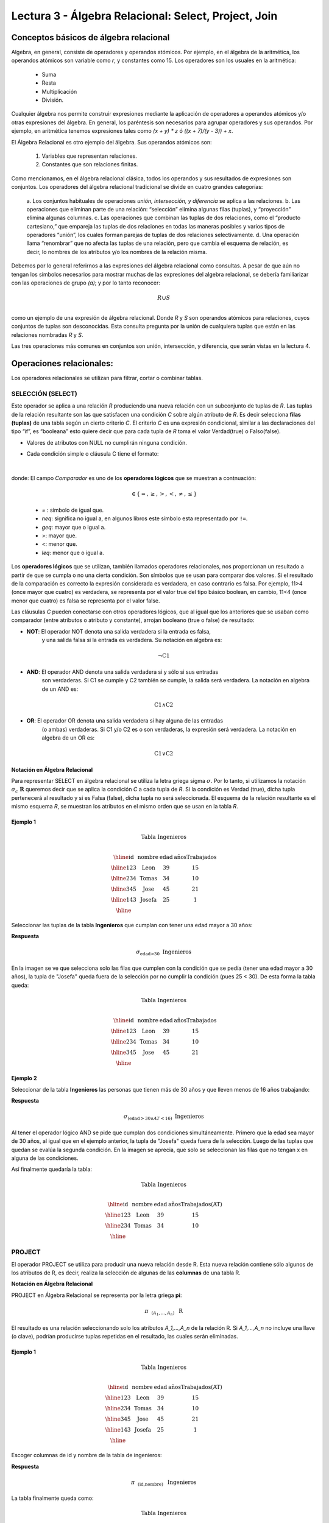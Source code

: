 Lectura 3 - Álgebra Relacional: Select, Project, Join
-------------------------------------------------------

Conceptos básicos de álgebra relacional
~~~~~~~~~~~~~~~~~~~~~~~~~~~~~~~~~~~~~~~~

.. index:: basics of relational algebra

Algebra, en general, consiste de operadores y operandos atómicos. Por ejemplo, 
en el álgebra de la aritmética, los operandos atómicos son variable como `r`, 
y constantes como 15. 
Los operadores son los usuales en la aritmética:

  * Suma
  * Resta
  * Multiplicación
  * División.

Cualquier álgebra nos permite construir expresiones mediante la aplicación de 
operadores a operandos atómicos y/o otras expresiones del álgebra. En general, 
los paréntesis son necesarios para agrupar operadores y sus operandos. Por ejemplo,
en aritmética tenemos expresiones tales como `(x + y) * z` ó `((x + 7)/(y - 3)) + x`.

El Álgebra Relacional es otro ejemplo del álgebra. Sus operandos atómicos son: 

   1. Variables que representan relaciones.
   2. Constantes que son relaciones finitas.

Como mencionamos, en el álgebra relacional clásica, todos los operandos y sus resultados 
de expresiones son conjuntos. Los operadores del álgebra relacional tradicional se divide 
en cuatro grandes categorías: 

  a. Los conjuntos habituales de operaciones *unión, intersección, y diferencia* 
  se aplica a las relaciones. 
  b. Las operaciones que eliminan parte de una relación: “selección” elimina 
  algunas filas (tuplas), y “proyección” elimina algunas columnas.
  c. Las operaciones que combinan las tuplas de dos relaciones, como el “producto cartesiano,” 
  que empareja las tuplas de dos relaciones en todas las maneras posibles y varios tipos de 
  operadores “unión”, los cuales forman parejas de tuplas de dos relaciones selectivamente.
  d. Una operación llama “renombrar” que no afecta las tuplas de una relación, pero que 
  cambia el esquema de relación, es decir, lo nombres de los atributos y/o los 
  nombres de la relación misma.

Debemos por lo general referirnos a las expresiones del álgebra relacional como consultas. 
A pesar de que aún no tengan los símbolos necesarios para mostrar muchas de las expresiones 
del algebra relacional, se debería familiarizar con las operaciones de grupo `(a)`; 
y por lo tanto reconocer:

.. math::
   R \cup S \\

como un ejemplo de una expresión de álgebra relacional. Donde `R` y `S` son operandos 
atómicos para relaciones, cuyos conjuntos de tuplas son desconocidas. 
Esta consulta pregunta por la unión de cualquiera tuplas que están en las relaciones 
nombradas `R` y `S`.

Las tres operaciones más comunes en conjuntos son unión, intersección, y diferencia, 
que serán vistas en la lectura 4. 

.. role:: sql(code)
   :language: sql
   :class: highlight

.. CMA: El Álgebra Relacional se define como un conjunto de operaciones que se ejecutan sobre las relaciones (tablas) para obtener un resultado, el cual es otra relación.


Operaciones relacionales:
~~~~~~~~~~~~~~~~~~~~~~~~~~

.. index:: relational operators

Los operadores relacionales se utilizan para filtrar, cortar o combinar tablas.

SELECCIÓN (SELECT)
******************

.. CMA: Que es una tupla?

Este operador se aplica a una relación `R` produciendo una nueva relación con un
subconjunto de tuplas de `R`. Las tuplas de la relación resultante son las que
satisfacen una condición `C` sobre algún atributo de `R`. Es decir selecciona **filas (tuplas)**
de una tabla según un cierto criterio `C`. El criterio `C` es una expresión condicional, similar
a las declaraciones del tipo “if”, es “booleana” esto quiere decir que para cada
tupla de `R` toma el valor Verdad(true) o Falso(false).

* Valores de atributos con NULL no cumplirán ninguna condición.

* Cada condición simple o cláusula C tiene el formato:

  .. math::
    \text{<Atributo> <Comparador> <Atributo o Constante del Dominio>}

donde:
El campo `Comparador` es uno de los **operadores lógicos** que se muestran a contnuación:

	  .. math::
	    \text{<Comparador>}  \in {\{=,\geq,>,<, \neq,\leq \}}

	* `=` : símbolo de igual que.

	* `\neq`: significa no igual a, en algunos libros este símbolo esta representado por ``!=``.
        
        * `\geq`: mayor que o igual a.

        * `>`: mayor que.
 
        * `<`: menor que.

	* `\leq`: menor que o igual a. 

Los **operadores lógicos** que se utilizan, también llamados operadores relacionales, nos proporcionan 
un resultado a partir de que se cumpla o no una cierta condición. Son símbolos que se usan para comparar
dos valores. Si el resultado de la comparación es correcto la expresión considerada es verdadera, en caso 
contrario es falsa. Por ejemplo, 11>4 (once mayor que cuatro) es verdadera, se representa por el valor true
del tipo básico boolean, en cambio, 11<4 (once menor que cuatro) es falsa se representa por el valor false. 


Las cláusulas `C` pueden conectarse con otros operadores lógicos, que al igual que los anteriores que se usaban
como comparador (entre atributos o atributo y constante), arrojan booleano (true o false) de resultado:

* **NOT**: El operador NOT denota una salida verdadera si la entrada es falsa,
    y una salida falsa si la entrada es verdadera. Su notación en algebra es: 

.. math::
		¬ \text{C1}

* **AND**: El operador AND denota una salida verdadera si y sólo si sus entradas
    son verdaderas. Si C1 se cumple y C2 también se cumple, la salida será verdadera.
    La notación en algebra de un AND es:  

.. math::
		\text{C1} \wedge \text{C2}
    
* **OR**: El operador OR denota una salida verdadera si hay alguna de las entradas
    (o ambas) verdaderas. Si C1 y/o C2 es o son verdaderas, la expresión será verdadera.
    La notación en algebra de un OR es: 

.. math:: 
		\text{C1} \vee \text{C2}

**Notación en Álgebra Relacional**

Para representar SELECT en álgebra relacional se utiliza la letra griega sigma
:math:`\sigma`. Por lo tanto, si utilizamos la notación
:math:`\sigma_{c} \ \boldsymbol{R}` queremos decir que se aplica la condición
`C` a cada tupla de `R`. Si la condición es Verdad (true),
dicha tupla pertenecerá al resultado y si es Falsa (false), dicha tupla no será seleccionada.
El esquema de la relación resultante es el mismo esquema `R`, se muestran los
atributos en el mismo orden que se usan en la tabla `R`.

Ejemplo 1
^^^^^^^^^

.. math::

 \textbf{Tabla Ingenieros} \\

   \begin{array}{|c|c|c|c|}
    \hline
    \textbf{id} & \textbf{nombre} & \textbf{edad} & \textbf{añosTrabajados}\\
    \hline
    123 & \text{Leon} & 39 & 15 \\
    \hline
    234 & \text{Tomas} & 34 & 10 \\
    \hline
    345 & \text{Jose} & 45 & 21 \\
    \hline
    143 & \text{Josefa} & 25 &  1 \\
    \hline
  \end{array}

Seleccionar las tuplas de la tabla **Ingenieros** que cumplan con tener una edad
mayor a 30 años:

**Respuesta**

.. math::
     \sigma_{\text{edad>30}} \hspace{0.2cm} \text{Ingenieros}

.. image:: ../../../sql-course/src/select2.png
   :align: center

En la imagen se ve que selecciona solo las filas que cumplen con la condición que se pedía 
(tener una edad mayor a 30 años), la tupla de "Josefa" queda fuera de la selección por no 
cumplir la condición (pues 25 < 30).
De esta forma la tabla queda:

.. math::

 \textbf{Tabla Ingenieros} \\

   \begin{array}{|c|c|c|c|}
    \hline
    \textbf{id} & \textbf{nombre} & \textbf{edad} & \textbf{añosTrabajados}\\
    \hline
    123 & \text{Leon} & 39 & 15 \\
    \hline
    234 & \text{Tomas} & 34 & 10 \\
    \hline
    345 & \text{Jose} & 45 & 21 \\
    \hline
  \end{array}

Ejemplo 2
^^^^^^^^^

Seleccionar de la tabla **Ingenieros** las personas que tienen más de 30 años
y que lleven menos de 16 años trabajando:

**Respuesta**

.. math::
    \sigma_{(\text{edad} >30 \wedge AT <16)}  \ \text{Ingenieros}

.. image:: ../../../sql-course/src/select3.png
      :align: center

Al tener el operador lógico AND se pide que cumplan dos condiciones simultáneamente. 
Primero que la edad sea mayor de 30 años, al igual que en el ejemplo anterior, la tupla 
de "Josefa" queda fuera de la selección. Luego de las tuplas que quedan se evalúa la 
segunda condición. En la imagen se aprecia, que solo se seleccionan las filas que no 
tengan x en alguna de las condiciones. 

Así finalmente quedaría la tabla:

.. math::

 \textbf{Tabla Ingenieros} \\

 \begin{array}{|c|c|c|c|}
  \hline
  \textbf{id} & \textbf{nombre} & \textbf{edad} & \textbf{añosTrabajados(AT)} \\
  \hline
  123 & \text{Leon} & 39 & 15 \\
  \hline
  234 & \text{Tomas} & 34 & 10 \\
  \hline
 \end{array}

PROJECT
*******

El operador PROJECT se utiliza para producir una nueva relación desde R. Esta
nueva relación contiene sólo algunos de los atributos de R,
es decir, realiza la selección de algunas de las **columnas** de una tabla R.

**Notación en Álgebra Relacional**

PROJECT en Álgebra Relacional se representa por la letra griega **pi**:

.. math::
       \pi \hspace{0.2cm} _{(A_1,...,A_n)} \hspace{0.3cm} \text{R}

El resultado es una relación seleccionando solo los atributos `A_1,...,A_n` de la
relación R.
Si `A_1,...,A_n` no incluye una llave (o clave), podrían producirse tuplas
repetidas en el resultado, las cuales serán eliminadas.

Ejemplo 1
^^^^^^^^^
.. math::

 \textbf{Tabla Ingenieros} \\

 \begin{array}{|c|c|c|c|}
  \hline
  \textbf{id} & \textbf{nombre} & \textbf{edad} & \textbf{añosTrabajados(AT)} \\
  \hline
  123 & \text{Leon} & 39 & 15 \\
  \hline
  234 & \text{Tomas} & 34 & 10 \\
  \hline
  345 & \text{Jose} & 45 & 21 \\
  \hline
  143 & \text{Josefa} & 25 & 1 \\
  \hline
 \end{array}

Escoger columnas de id y nombre de la tabla de ingenieros:

**Respuesta**

.. math::
           \pi \hspace{0.2cm}_{(\text{id,nombre})} \hspace{0.3cm} \text{Ingenieros}

La tabla finalmente queda como:

.. math::

 \textbf{Tabla Ingenieros}  \\

 \begin{array}{|c|c|}
  \hline
  \textbf{id} & \textbf{nombre} \\
  \hline
  123 & \text{Leon} \\
  \hline
  234 & \text{Tomas} \\
  \hline
  345 & \text{Jose} \\
  \hline
  143 & \text{Josefa} \\
  \hline
 \end{array}

Ejemplo 2
^^^^^^^^^

Seleccionar id y nombre de los Ingenieros que tienen más de 30 años.

**Respuesta**

.. math::
       \pi \hspace{0.2cm} _{(\text{id,nombre})} (\sigma_{\text{edad>30}} \hspace{0.3cm} \text{Ingenieros})
       
.. image:: ../../../sql-course/src/prosel.png
   :align: center

Se aprecia que las tuplas que no cumplan con la condición de selección quedan fuera del resultado, 
luego se realiza un PROJECT sobre las filas del resultado, separando solo las columnas que
contienen los atributos id y nombre. Finalmente la tabla queda de la siguiente manera:

.. math::

 \textbf{Tabla Ingenieros} \\

 \begin{array}{|c|c|}
  \hline
  \textbf{id} & \textbf{nombre} \\
  \hline
  123 & \text{Leon} \\
  \hline
  234 & \text{Tomas} \\
  \hline
  345 & \text{Jose} \\
  \hline
 \end{array}


CROSS-PRODUCT
*************

En teoría de conjuntos, el producto cartesiano de dos conjuntos es una operación
que resulta en otro conjunto cuyos elementos son todos los pares ordenados que
pueden formarse tomando el primer elemento del par del primer conjunto,
y el segundo elemento del segundo conjunto. En el Álgebra Relacional se mantiene
esta idea con la diferencia que `R` y `S` son relaciones, entonces los miembros de `R`
y `S` son tuplas, que generalmente consisten de más de un componente,
cuyo resultado de la vinculación de una tupla de `R` con una tupla de `S` es una tupla
más larga, con un componente para cada uno de los componentes de las tuplas
constituyentes. Es decir Cross-product define una relación que es la concatenación
de cada una de las filas de la relación `R` con cada una de las filas de la relación `S`.


**Notación en Álgebra Relacional**

Para representar Cross-product en Álgebra Relacional se utiliza la siguiente
terminología:

.. math::
    \text{R} \times \text{S}

Por convención para la sentencia anterior, los componentes de `R` preceden a los
componentes de `S` en el orden de atributos para el resultado, creando así una nueva
relación con todas las combinaciones posibles de tuplas de `R` y `S`.
El número de tuplas de la nueva relación resultante es la multiplicación de la cantidad
de tuplas de `R` por la cantidad de tuplas que tenga `S` (producto de ambos).
Si `R` y `S` tienen algunos atributos en común, entonces se debe inventar nuevos nombres
para al menos uno de cada par de atributos idénticos. Para eliminar la ambigüedad de
un atributo `a`, que se encuentra en `R` y `S`, se usa `R.a` para el atributo de `R` y `S.a` para
el atributo de `S`.

Cabe mencionar que por notación que:

.. math::
    \text{R} \times \text{S} \neq  \text{S} \times \text{R}


Ejemplo 1
^^^^^^^^^
.. image:: ../../../sql-course/src/CROSS-PRODUCT1.png
   :align: center

Con las tablas dadas realice el Cross-product de `R` con `S`:

.. image:: ../../../sql-course/src/CROSS-PRODUCT2.png
   :align: center

Con azul se resaltan las tuplas que provienen de `R` que preseden y se mezclan con las de `S` resaltadas en verde.

Con las tablas dadas realice el Cross-product de `S` con `R`:

.. image:: ../../../sql-course/src/CROSS-PRODUCT3.png
   :align: center

Ejemplo 2
^^^^^^^^^

Dada las siguientes tablas:

.. math::

 \textbf{Tabla Ingenieros} \\

 \begin{array}{|c|c|c|}
  \hline
  \textbf{id} & \textbf{nombre} & \textbf{d#} \\
  \hline
  123 & \text{Leon} & 39 \\
  \hline
  234 & \text{Tomas} & 34 \\
  \hline
  143 & \text{Josefa} & 25 \\
  \hline
 \end{array}

 \textbf{Tabla Proyectos} \\

 \begin{array}{|c|c|}
  \hline
  \textbf{proyecto} & \textbf{duracion} \\
  \hline
  \text{ACU0034} & 300 \\
  \hline
  \text{USM7345} & 60 \\
  \hline
 \end{array}

Escriba la tabla resultante al realizar la siguiente operación:

.. math::

    \textbf{Ingenieros} \times \textbf{Proyectos}

**Respuesta**

.. math::

 \textbf{Ingenieros} \times \textbf{Proyectos} \\

 \begin{array}{|c|c|c|c|c|}
  \hline
  \textbf{id} & \textbf{nombre} & \textbf{d#} & \textbf{proyecto} & \textbf{duracion} \\
  \hline
  123 & \text{Leon} & 39 & \text{ACU0034} & 300 \\
  \hline
  123 & \text{Leon} & 39 & \text{USM7345} & 60 \\
  \hline
  234 & \text{Tomas} & 34 & \text{ACU0034} & 300 \\
  \hline
  234 & \text{Tomas} & 34 & \text{USM7345} & 60 \\
  \hline
  143 & \text{Josefa} & 25 & \text{ACU0034} & 300 \\
  \hline
  143 & \text{Josefa} & 25 & \text{USM7345} & 60 \\
  \hline
 \end{array}

NATURALJOIN
************

Este operador se utiliza cuando se tiene la necesidad de unir relaciones vinculando
sólo las tuplas que coinciden de alguna manera. NATURALJOIN une sólo los pares de
tuplas de R y S que sean comunes. Más precisamente una tupla r de R y una tupla s de S
se emparejan correctamente si y sólo si r y s coinciden en cada uno de los valores
de los atributos comunes, el resultado de la vinculación es una tupla, llamada
“joined tuple”. Entonces, al realizar NATURALJOIN se obtiene una relación con los
atributos de ambas relaciones y se obtiene combinando las tuplas de ambas relaciones
que tengan el mismo valor en los atributos comunes.

**Notación en Álgebra Relacional**

Para denotar NATURALJOIN se utiliza la siguiente simbología:

.. math::
   \text{R} \rhd \hspace{-0.1cm} \lhd \text{S}

**Equivalencia con operadores básicos**

NATURALJOIN puede ser escrito en términos de algunos operadores ya vistos, la equivalencia
es la siguiente:

.. math::
   R \rhd \hspace{-0.1cm} \lhd S=  \pi \hspace{0.2cm} _{R.A_1,...,R.A_n,  S.A_1,...,S.A_n} (\sigma_{R.A_1=S.A_1 \wedge ... \wedge R.A_n=S.A_n  }\hspace{0.3cm} (R \times S ))

**Método**

    1. Se realiza el producto cartesiano `R x S`
    2. Se seleccionan aquellas filas del producto cartesiano para las que los atributos
       comunes tengan el mismo valor.
    3. Se elimina del resultado una ocurrencia (columna) de cada uno de los atributos comunes.

Ejemplo 1
^^^^^^^^^

.. math::

 \textbf{R}  \\

 \begin{array}{|c|c|c|}
  \hline
  \textbf{a} & \textbf{b} & \textbf{c} \\
  \hline
  1 & 2 & 3 \\
  \hline
  4 & 5 & 6 \\
  \hline
 \end{array}

 \textbf{S} \\

 \begin{array}{|c|c|}
  \hline
  \textbf{c} & \textbf{d} \\
  \hline
  7 & 5 \\
  \hline
  6 & 2 \\
  \hline
  3 & 4 \\
  \hline
 \end{array}

Con las tablas dadas realice el NaturalJoin de `R` y `S`:

.. image:: ../../../sql-course/src/NATURALJOIN.png
    :align: center

El atributo que tienen en común `R` y `S` es el atributo `C`, entonces las tuplas se unen donde `C` tiene el mismo valor en `R` y `S`

.. math::
 \textbf{R} \rhd \hspace{-0.1cm} \lhd \textbf{S} \\

 \begin{array}{|c|c|c|c|}
  \hline
  \textbf{a} & \textbf{b} & \textbf{c} & \textbf{d} \\
  \hline
  1 & 2 & 3 & 4 \\
  \hline
  4 & 5 & 6 & 2 \\
  \hline
 \end{array}

Ejemplo 2
^^^^^^^^^

Realizar NATURALJOIN a las siguientes tablas:

.. math::

 \textbf{Tabla Ingenieros} \\

 \begin{array}{|c|c|c|}
  \hline
  \textbf{id} & \textbf{nombre} & \textbf{d#} \\
  \hline
  123 & \text{Leon} & 39 \\
  \hline
  234 & \text{Tomas} & 34\\
  \hline
  143 & \text{Josefa} & 25 \\
  \hline
  090 & \text{Maria} & 34 \\
  \hline
 \end{array}

 \textbf{Tabla Proyectos} \\

 \begin{array}{|c|c|}
  \hline
  \textbf{d#} & \textbf{proyecto}\\
  \hline
  39 & \text{ACU0034} \\
  \hline
  34 & \text{USM7345} \\
  \hline
 \end{array}

**Respuesta**

.. math::

 \textbf{Ingenieros} \rhd \hspace{-0.1cm} \lhd \textbf{Proyectos} \\

 \begin{array}{|c|c|c|c|}
  \hline
  \textbf{id} & \textbf{nombre} & \textbf{d#} & \textbf{proyecto} \\
  \hline
  123 & \text{Leon} & 39 & \text{ACU0034} \\
  \hline
  234 & \text{Tomas} & 34 & \text{USM7345} \\
  \hline
  090 & \text{Maria} & 34 & \text{USM7345} \\
  \hline
 \end{array}



THETAJOIN
**********

Define una relación que contiene las tuplas que satisfacen el predicado C en el
producto cartesiano de `R x S`.
Conecta relaciones cuando los valores de determinadas columnas tienen una interrelación
específica. La condición C es de la forma `R.ai` <operador_de_comparación> `S.bi`,
esta condición es del mismo tipo que se utiliza SELECT. El predicado no tiene por que
definirse sobre atributos comunes. El término “join” suele referirse a THETAJOIN.

**Notación en Álgebra Relacional**

La notación de THETAJOIN es el mismo símbolo que se utiliza para NATURALJOIN, la
diferencia radica en que THETAJOIN lleva el predicado C:

.. math::
    \text{R} \rhd \hspace{-0.1cm} \lhd_C \text{S} \\

    \text{C = <Atributo> <Comparador> <Atributo o Constante del Dominio>} \\

    \text{Donde:}\\

    \text{<Comparador>} \in {\{=,\geq,>,<, \neq,\leq \}}\\

**Equivalencia con operadores básicos**

Al igual NATURALJOIN, THETAJOIN puede ser escrito en función de los operadores vistos
anteriormente:

.. math::
   R \rhd \hspace{-0.1cm} \lhd_C S= \sigma_{F} (R \times S)

**Método**

   1. Se forma el producto cartesiano `R` x `S`.
   2. Se selecciona, en el producto, solo la tupla que cumplan la condición `C`.

Ejemplo 1
^^^^^^^^^

.. math::

 \textbf{R} \\

 \begin{array}{|c|c|c|c|}
  \hline
  \textbf{a} & \textbf{b} & \textbf{c} & \textbf{d} \\
  \hline
  1 & 3 & 5 & 7 \\
  \hline
  3 & 2 & 9 & 1 \\
  \hline
  2 & 3 & 5 & 4 \\
  \hline
 \end{array}

 \textbf{S} \\

 \begin{array}{|c|c|c|}
  \hline
  \textbf{a} & \textbf{c} & \textbf{e} \\
  \hline
  1 & 5 & 2 \\
  \hline
  1 & 5 & 9 \\
  \hline
  3 & 9 & 2 \\
  \hline
  2 & 3 & 7 \\
  \hline
 \end{array}

Escriba la tabla resultante al realizar la siguiente operación:

.. math::
   R \rhd \hspace{-0.1cm} \lhd_{(A >= E)} S 

**Respuesta**

.. image:: ../../../sql-course/src/THETAJOIN1.png
    :align: center

Se compara el atributo `A` de la primera fila de `R` con cada uno de los valores del atributo 
`E` de la tabla `S`. En este caso ninguna de las comparaciones devuelve el valor verdadero (true). 

.. image:: ../../../sql-course/src/THETAJOIN2.png
    :align: center

Luego se compara el atributo `A` de la segunda fila de `R` con cada uno de los valores del atributo 
`E` de la tabla `S`. En este caso 2 comparaciones devuelven el valor verdadero (true), por lo que en 
la relación de resultado quedará la segunda fila de `R` mezclada con la primera y tercera fila de `S`. 

.. image:: ../../../sql-course/src/THETAJOIN3.png
    :align: center

De igual forma ahora se compara el valor de `A` de la tercera tupla de `R`, nuevamente 2 tuplas de `S` 
cumplen con la condición.

.. math::

 \textbf{S} \\

 \begin{array}{|c|c|c|c|c|c|c|}
  \hline
  \textbf{R.a} & \textbf{b} & \textbf{R.c} & \textbf{d} & \textbf{S.a} & \textbf{S.c} & \textbf{e} \\
  \hline
  3 & 2 & 9 & 1 & 1 & 5 & 2 \\
  \hline
  3 & 2 & 9 & 1 & 3 & 9 & 2 \\
  \hline
  2 & 3 & 5 & 4 & 1 & 5 & 2 \\
  \hline
  2 & 3 & 5 & 4 & 3 & 9 & 2 \\
  \hline
 \end{array}

Ejemplo 2
^^^^^^^^^

Con el esquema conceptual siguiente, hallar los nombres de los directores de cada departamento:

Dpto (numDpto, nombre, nIFDirector, fechaInicio)

Empleado (nIF, nombre, direccion, salario, dpto, nIFSupervisor)

**Respuesta**

.. math::
    \pi_{(\text{dpto.nombre,empleado.nombre})} (\text{dpto} \rhd \hspace{-0.1cm} \lhd_{\text{nIFDirector=NIF}} \text{empleado})

• Tuplas con Null en los “Atributos de la Reunión”, no se incluyen en el resultado.

EJERCICIO PROPUESTO
*******************

Considere la siguiente base de datos:

   1. Persona(nombre, edad, genero) : nombre es la clave.
   2. Frecuenta(nombre, pizzeria) : (nombre, pizzeria) es la clave.
   3. Come(nombre, pizza) : (name, pizza) es la clave.
   4. Sirve(pizzeria, pizza, precio): (pizzeria, pizza) es la clave.

Escribir expresiones en álgebra relacional para las siguientes dos preguntas:

  * Seleccionar a las personas que comen pizzas con extra queso.
  * Seleccionar a las personas que comen pizzas con extra queso y frecuentan la
    pizzería X.


